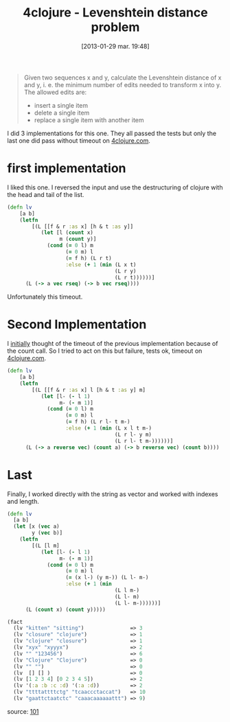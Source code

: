 #+BLOG: tony-blog
#+POSTID: 962
#+DATE: [2013-01-29 mar. 19:48]
#+OPTIONS:
#+CATEGORY: clojure, exercises, 4clojure, functional-programming, levenshtein, distance
#+TAGS: clojure, exercises, 4clojure, functional-programming, levenshtein, distance
#+TITLE: 4clojure - Levenshtein distance problem
#+DESCRIPTION: One possible solution about the levenshtein distance computation problem (101) on 4clojure.com

#+begin_quote
Given two sequences x and y, calculate the Levenshtein distance of x and y, i. e. the minimum number of edits needed to transform x into y. The allowed edits are:

- insert a single item
- delete a single item
- replace a single item with another item
#+end_quote

I did 3 implementations for this one.
They all passed the tests but only the last one did pass without timeout on [[http://www.4clojure.com/][4clojure.com]].

* first implementation

I liked this one. I reversed the input and use the destructuring of clojure with the head and tail of the list.

#+begin_src clojure
(defn lv
    [a b]
    (letfn
        [(L [[f & r :as x] [h & t :as y]]
           (let [l (count x)
                 m (count y)]
             (cond (= 0 l) m
                   (= 0 m) l
                   (= f h) (L r t)
                   :else (+ 1 (min (L x t)
                                   (L r y)
                                   (L r t))))))]
      (L (-> a vec rseq) (-> b vec rseq))))
#+end_src

Unfortunately this timeout.

* Second Implementation

I [[http://clojure.org/data_structures][initially]] thought of the timeout of the previous implementation because of the count call.
So I tried to act on this but failure, tests ok, timeout on [[http://www.4clojure.com/][4clojure.com]].

#+begin_src clojure
(defn lv
    [a b]
    (letfn
        [(L [[f & r :as x] l [h & t :as y] m]
           (let [l- (- l 1)
                 m- (- m 1)]
             (cond (= 0 l) m
                   (= 0 m) l
                   (= f h) (L r l- t m-)
                   :else (+ 1 (min (L x l t m-)
                                   (L r l- y m)
                                   (L r l- t m-))))))]
      (L (-> a reverse vec) (count a) (-> b reverse vec) (count b))))
#+end_src

* Last
Finally, I worked directly with the string as vector and worked with indexes and length.

#+begin_src clojure
(defn lv
  [a b]
  (let [x (vec a)
        y (vec b)]
    (letfn
        [(L [l m]
           (let [l- (- l 1)
                 m- (- m 1)]
             (cond (= 0 l) m
                   (= 0 m) l
                   (= (x l-) (y m-)) (L l- m-)
                   :else (+ 1 (min
                                   (L l m-)
                                   (L l- m)
                                   (L l- m-))))))]
      (L (count x) (count y)))))

(fact
  (lv "kitten" "sitting")               => 3
  (lv "closure" "clojure")              => 1
  (lv "clojure" "closure")              => 1
  (lv "xyx" "xyyyx")                    => 2
  (lv "" "123456")                      => 6
  (lv "Clojure" "Clojure")              => 0
  (lv "" "")                            => 0
  (lv  [] [] )                          => 0
  (lv [1 2 3 4] [0 2 3 4 5])            => 2
  (lv '(:a :b :c :d) '(:a :d))          => 2
  (lv "ttttattttctg" "tcaaccctaccat")   => 10
  (lv "gaattctaatctc" "caaacaaaaaattt") => 9)
#+end_src
source: [[https://github.com/ardumont/my-4clojure-lab/blob/master/src/my_4clojure_lab/149/core101.clj][101]]
